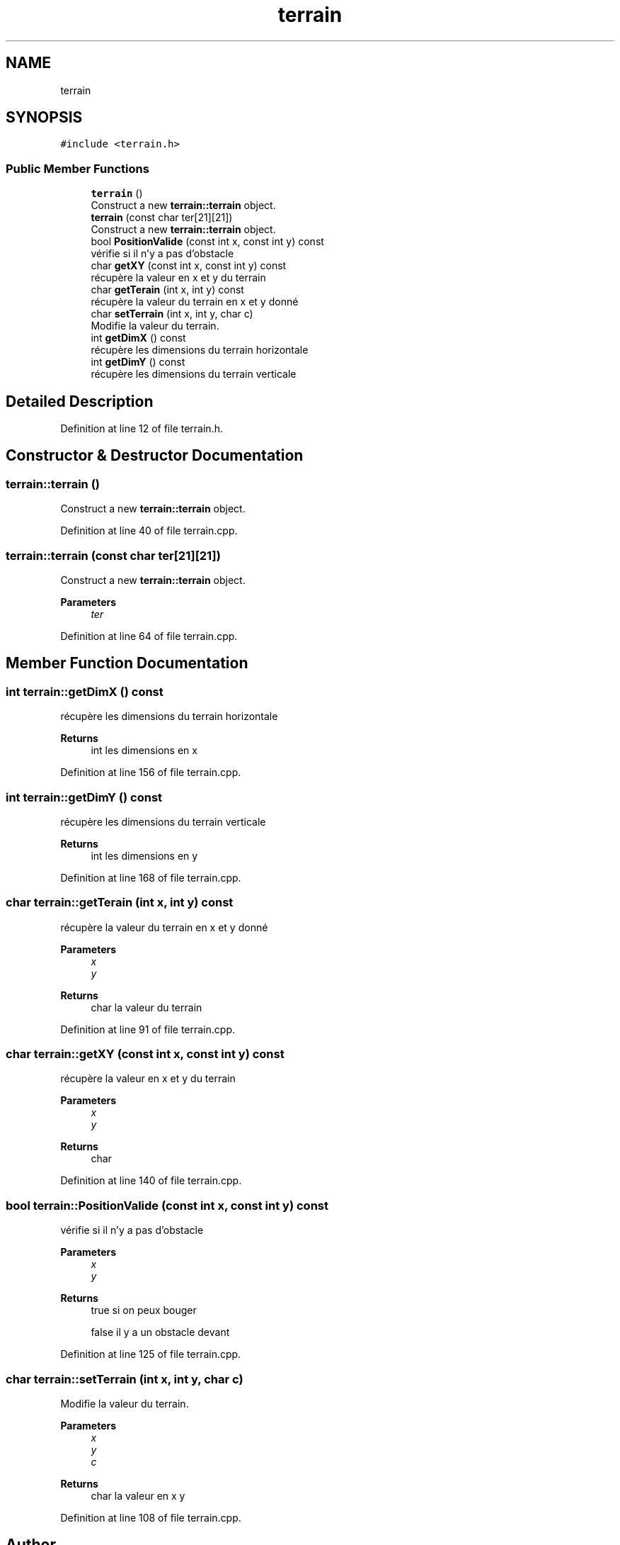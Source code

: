 .TH "terrain" 3 "Mon May 10 2021" "Documentation_Projet_Bomber" \" -*- nroff -*-
.ad l
.nh
.SH NAME
terrain
.SH SYNOPSIS
.br
.PP
.PP
\fC#include <terrain\&.h>\fP
.SS "Public Member Functions"

.in +1c
.ti -1c
.RI "\fBterrain\fP ()"
.br
.RI "Construct a new \fBterrain::terrain\fP object\&. "
.ti -1c
.RI "\fBterrain\fP (const char ter[21][21])"
.br
.RI "Construct a new \fBterrain::terrain\fP object\&. "
.ti -1c
.RI "bool \fBPositionValide\fP (const int x, const int y) const"
.br
.RI "vérifie si il n'y a pas d'obstacle "
.ti -1c
.RI "char \fBgetXY\fP (const int x, const int y) const"
.br
.RI "récupère la valeur en x et y du terrain "
.ti -1c
.RI "char \fBgetTerain\fP (int x, int y) const"
.br
.RI "récupère la valeur du terrain en x et y donné "
.ti -1c
.RI "char \fBsetTerrain\fP (int x, int y, char c)"
.br
.RI "Modifie la valeur du terrain\&. "
.ti -1c
.RI "int \fBgetDimX\fP () const"
.br
.RI "récupère les dimensions du terrain horizontale "
.ti -1c
.RI "int \fBgetDimY\fP () const"
.br
.RI "récupère les dimensions du terrain verticale "
.in -1c
.SH "Detailed Description"
.PP 
Definition at line 12 of file terrain\&.h\&.
.SH "Constructor & Destructor Documentation"
.PP 
.SS "terrain::terrain ()"

.PP
Construct a new \fBterrain::terrain\fP object\&. 
.PP
Definition at line 40 of file terrain\&.cpp\&.
.SS "terrain::terrain (const char ter[21][21])"

.PP
Construct a new \fBterrain::terrain\fP object\&. 
.PP
\fBParameters\fP
.RS 4
\fIter\fP 
.RE
.PP

.PP
Definition at line 64 of file terrain\&.cpp\&.
.SH "Member Function Documentation"
.PP 
.SS "int terrain::getDimX () const"

.PP
récupère les dimensions du terrain horizontale 
.PP
\fBReturns\fP
.RS 4
int les dimensions en x 
.RE
.PP

.PP
Definition at line 156 of file terrain\&.cpp\&.
.SS "int terrain::getDimY () const"

.PP
récupère les dimensions du terrain verticale 
.PP
\fBReturns\fP
.RS 4
int les dimensions en y 
.RE
.PP

.PP
Definition at line 168 of file terrain\&.cpp\&.
.SS "char terrain::getTerain (int x, int y) const"

.PP
récupère la valeur du terrain en x et y donné 
.PP
\fBParameters\fP
.RS 4
\fIx\fP 
.br
\fIy\fP 
.RE
.PP
\fBReturns\fP
.RS 4
char la valeur du terrain 
.RE
.PP

.PP
Definition at line 91 of file terrain\&.cpp\&.
.SS "char terrain::getXY (const int x, const int y) const"

.PP
récupère la valeur en x et y du terrain 
.PP
\fBParameters\fP
.RS 4
\fIx\fP 
.br
\fIy\fP 
.RE
.PP
\fBReturns\fP
.RS 4
char 
.RE
.PP

.PP
Definition at line 140 of file terrain\&.cpp\&.
.SS "bool terrain::PositionValide (const int x, const int y) const"

.PP
vérifie si il n'y a pas d'obstacle 
.PP
\fBParameters\fP
.RS 4
\fIx\fP 
.br
\fIy\fP 
.RE
.PP
\fBReturns\fP
.RS 4
true si on peux bouger 
.PP
false il y a un obstacle devant 
.RE
.PP

.PP
Definition at line 125 of file terrain\&.cpp\&.
.SS "char terrain::setTerrain (int x, int y, char c)"

.PP
Modifie la valeur du terrain\&. 
.PP
\fBParameters\fP
.RS 4
\fIx\fP 
.br
\fIy\fP 
.br
\fIc\fP 
.RE
.PP
\fBReturns\fP
.RS 4
char la valeur en x y 
.RE
.PP

.PP
Definition at line 108 of file terrain\&.cpp\&.

.SH "Author"
.PP 
Generated automatically by Doxygen for Documentation_Projet_Bomber from the source code\&.
